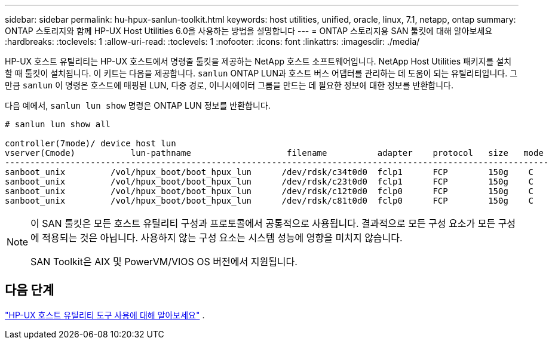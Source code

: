 ---
sidebar: sidebar 
permalink: hu-hpux-sanlun-toolkit.html 
keywords: host utilities, unified, oracle, linux, 7.1, netapp, ontap 
summary: ONTAP 스토리지와 함께 HP-UX Host Utilities 6.0을 사용하는 방법을 설명합니다 
---
= ONTAP 스토리지용 SAN 툴킷에 대해 알아보세요
:hardbreaks:
:toclevels: 1
:allow-uri-read: 
:toclevels: 1
:nofooter: 
:icons: font
:linkattrs: 
:imagesdir: ./media/


[role="lead"]
HP-UX 호스트 유틸리티는 HP-UX 호스트에서 명령줄 툴킷을 제공하는 NetApp 호스트 소프트웨어입니다.  NetApp Host Utilities 패키지를 설치할 때 툴킷이 설치됩니다.  이 키트는 다음을 제공합니다. `sanlun` ONTAP LUN과 호스트 버스 어댑터를 관리하는 데 도움이 되는 유틸리티입니다.  그만큼 `sanlun` 이 명령은 호스트에 매핑된 LUN, 다중 경로, 이니시에이터 그룹을 만드는 데 필요한 정보에 대한 정보를 반환합니다.

다음 예에서, `sanlun lun show` 명령은 ONTAP LUN 정보를 반환합니다.

[listing]
----
# sanlun lun show all

controller(7mode)/ device host lun
vserver(Cmode)           lun-pathname                   filename          adapter    protocol   size   mode
------------------------------------------------------------------------------------------------------------
sanboot_unix         /vol/hpux_boot/boot_hpux_lun      /dev/rdsk/c34t0d0  fclp1      FCP        150g    C
sanboot_unix         /vol/hpux_boot/boot_hpux_lun      /dev/rdsk/c23t0d0  fclp1      FCP        150g    C
sanboot_unix         /vol/hpux_boot/boot_hpux_lun      /dev/rdsk/c12t0d0  fclp0      FCP        150g    C
sanboot_unix         /vol/hpux_boot/boot_hpux_lun      /dev/rdsk/c81t0d0  fclp0      FCP        150g    C

----
[NOTE]
====
이 SAN 툴킷은 모든 호스트 유틸리티 구성과 프로토콜에서 공통적으로 사용됩니다.  결과적으로 모든 구성 요소가 모든 구성에 적용되는 것은 아닙니다.  사용하지 않는 구성 요소는 시스템 성능에 영향을 미치지 않습니다.

SAN Toolkit은 AIX 및 PowerVM/VIOS OS 버전에서 지원됩니다.

====


== 다음 단계

link:hu_hpux_60_cmd.html["HP-UX 호스트 유틸리티 도구 사용에 대해 알아보세요"] .
